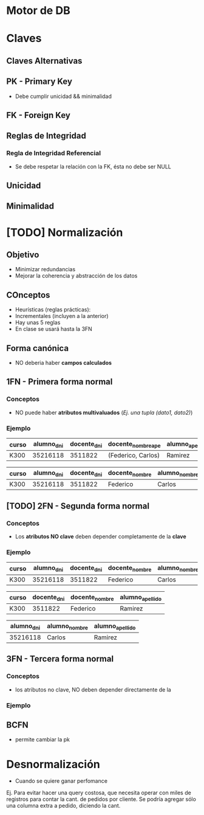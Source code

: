 * Motor de DB
* Claves
** Claves Alternativas
** PK - Primary Key
   - Debe cumplir unicidad && minimalidad
** FK - Foreign Key
** Reglas de Integridad
*** Regla de Integridad Referencial
    - Se debe respetar la relación con la FK, ésta no debe ser NULL
** Unicidad
** Minimalidad
* [TODO] Normalización
** Objetivo
   - Minimizar redundancias
   - Mejorar la coherencia y abstracción de los datos
** COnceptos
   - Heurísticas (reglas prácticas): 
   - Incrementales (incluyen a la anterior)
   - Hay unas 5 reglas
   - En clase se usará hasta la 3FN
** Forma canónica
   - NO deberia haber *campos calculados*
** 1FN - Primera forma normal
*** Conceptos
   - NO puede haber *atributos multivaluados* (/Ej. una tupla (dato1, dato2)/)
*** Ejemplo
    #+name: tabla-sin-1fn
    |---------+--------------+-------------+---------------------------+-----------------|
    | *curso* | *alumno_dni* | docente_dni | docente_nombre_ape        | alumno_apellido |
    |---------+--------------+-------------+---------------------------+-----------------|
    | K300    |     35216118 |     3511822 | (Federico,        Carlos) | Ramirez         |
    |---------+--------------+-------------+---------------------------+-----------------|

    |---------+--------------+-------------+----------------+---------------+-----------------|
    | *curso* | *alumno_dni* | docente_dni | docente_nombre | alumno_nombre | alumno_apellido |
    |---------+--------------+-------------+----------------+---------------+-----------------|
    | K300    |     35216118 |     3511822 | Federico       | Carlos        | Ramirez         |
    |---------+--------------+-------------+----------------+---------------+-----------------|
** [TODO] 2FN - Segunda forma normal
*** Conceptos
    - Los *atributos NO clave* deben depender completamente de la *clave*
*** Ejemplo
    #+name: tabla-sin-2fn
    |---------+--------------+-------------+----------------+---------------+-----------------|
    | *curso* | *alumno_dni* | docente_dni | docente_nombre | alumno_nombre | alumno_apellido |
    |---------+--------------+-------------+----------------+---------------+-----------------|
    | K300    |     35216118 |     3511822 | Federico       | Carlos        | Ramirez         |
    |---------+--------------+-------------+----------------+---------------+-----------------|


    |---------+-------------+----------------+-----------------|
    | *curso* | docente_dni | docente_nombre | alumno_apellido |
    |---------+-------------+----------------+-----------------|
    | K300    |     3511822 | Federico       | Ramirez         |
    |---------+-------------+----------------+-----------------|


    |--------------+---------------+-----------------|
    | *alumno_dni* | alumno_nombre | alumno_apellido |
    |--------------+---------------+-----------------|
    |     35216118 | Carlos        | Ramirez         |
    |--------------+---------------+-----------------|
** 3FN - Tercera forma normal
*** Conceptos
    - los atributos no clave, NO deben depender directamente de la 
*** Ejemplo

** BCFN
   - permite cambiar la pk

* Desnormalización
  - Cuando se quiere ganar perfomance

  Ej. Para evitar hacer una query costosa, que necesita operar con miles de registros
  para contar la cant. de pedidos por cliente.
  Se podría agregar sólo una columna extra a pedido, diciendo la cant. 
